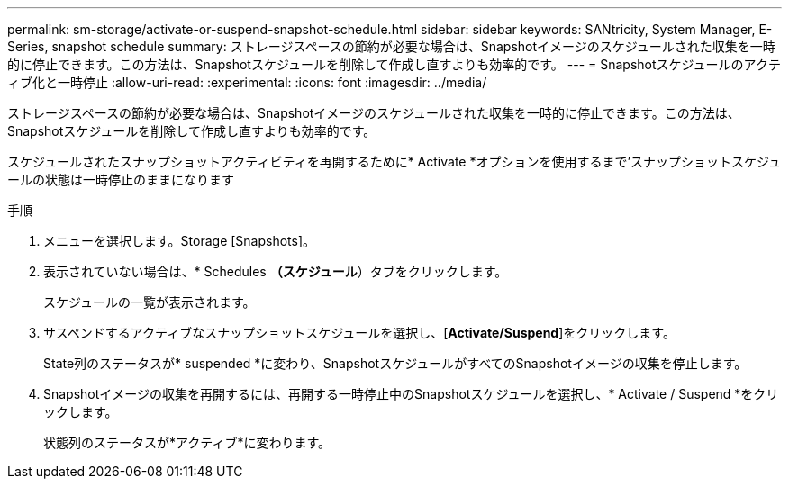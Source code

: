 ---
permalink: sm-storage/activate-or-suspend-snapshot-schedule.html 
sidebar: sidebar 
keywords: SANtricity, System Manager, E-Series, snapshot schedule 
summary: ストレージスペースの節約が必要な場合は、Snapshotイメージのスケジュールされた収集を一時的に停止できます。この方法は、Snapshotスケジュールを削除して作成し直すよりも効率的です。 
---
= Snapshotスケジュールのアクティブ化と一時停止
:allow-uri-read: 
:experimental: 
:icons: font
:imagesdir: ../media/


[role="lead"]
ストレージスペースの節約が必要な場合は、Snapshotイメージのスケジュールされた収集を一時的に停止できます。この方法は、Snapshotスケジュールを削除して作成し直すよりも効率的です。

スケジュールされたスナップショットアクティビティを再開するために* Activate *オプションを使用するまで'スナップショットスケジュールの状態は一時停止のままになります

.手順
. メニューを選択します。Storage [Snapshots]。
. 表示されていない場合は、* Schedules *（スケジュール*）タブをクリックします。
+
スケジュールの一覧が表示されます。

. サスペンドするアクティブなスナップショットスケジュールを選択し、[*Activate/Suspend*]をクリックします。
+
State列のステータスが* suspended *に変わり、SnapshotスケジュールがすべてのSnapshotイメージの収集を停止します。

. Snapshotイメージの収集を再開するには、再開する一時停止中のSnapshotスケジュールを選択し、* Activate / Suspend *をクリックします。
+
状態列のステータスが*アクティブ*に変わります。


